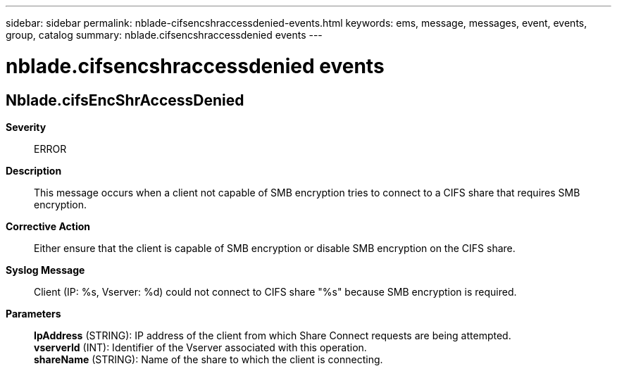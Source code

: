 ---
sidebar: sidebar
permalink: nblade-cifsencshraccessdenied-events.html
keywords: ems, message, messages, event, events, group, catalog
summary: nblade.cifsencshraccessdenied events
---

= nblade.cifsencshraccessdenied events
:toclevels: 1
:hardbreaks:
:nofooter:
:icons: font
:linkattrs:
:imagesdir: ./media/

== Nblade.cifsEncShrAccessDenied
*Severity*::
ERROR
*Description*::
This message occurs when a client not capable of SMB encryption tries to connect to a CIFS share that requires SMB encryption.
*Corrective Action*::
Either ensure that the client is capable of SMB encryption or disable SMB encryption on the CIFS share.
*Syslog Message*::
Client (IP: %s, Vserver: %d) could not connect to CIFS share "%s" because SMB encryption is required.
*Parameters*::
*IpAddress* (STRING): IP address of the client from which Share Connect requests are being attempted.
*vserverId* (INT): Identifier of the Vserver associated with this operation.
*shareName* (STRING): Name of the share to which the client is connecting.
